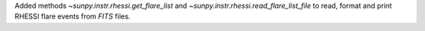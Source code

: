 Added methods `~sunpy.instr.rhessi.get_flare_list` and `~sunpy.instr.rhessi.read_flare_list_file` to read, format and print RHESSI flare events from *FITS* files.
